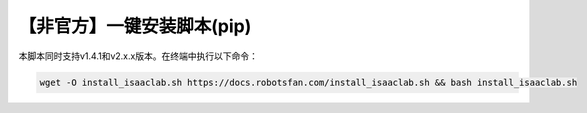 【非官方】一键安装脚本(pip)
===============================

本脚本同时支持v1.4.1和v2.x.x版本。在终端中执行以下命令：

.. code-block:: bash

   wget -O install_isaaclab.sh https://docs.robotsfan.com/install_isaaclab.sh && bash install_isaaclab.sh
